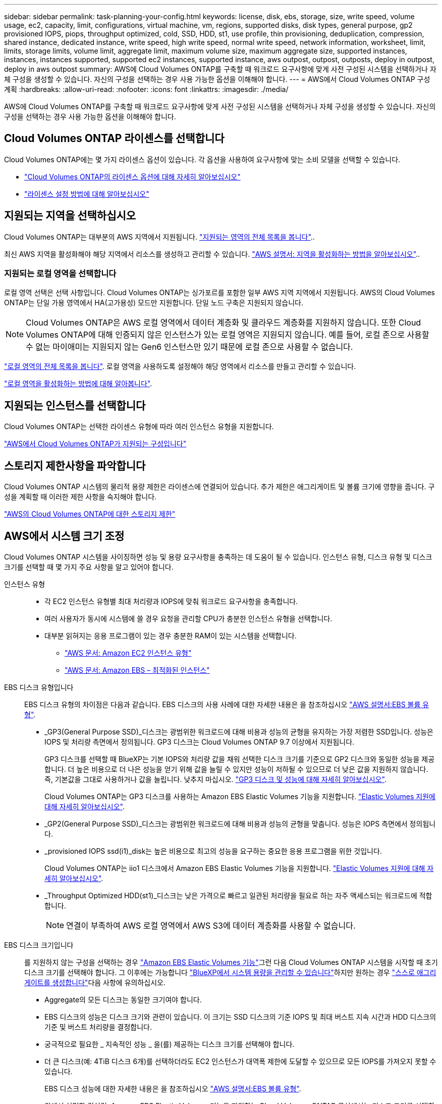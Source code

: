 ---
sidebar: sidebar 
permalink: task-planning-your-config.html 
keywords: license, disk, ebs, storage, size, write speed, volume usage, ec2, capacity, limit, configurations, virtual machine, vm, regions, supported disks, disk types, general purpose, gp2 provisioned IOPS, piops, throughput optimized, cold, SSD, HDD, st1, use profile, thin provisioning, deduplication, compression, shared instance, dedicated instance, write speed, high write speed, normal write speed, network information, worksheet, limit, limits, storage limits, volume limit, aggregate limit, maximum volume size, maximum aggregate size, supported instances, instances, instances supported, supported ec2 instances, supported instance, aws outpost, outpost, outposts, deploy in outpost, deploy in aws outpost 
summary: AWS에 Cloud Volumes ONTAP를 구축할 때 워크로드 요구사항에 맞게 사전 구성된 시스템을 선택하거나 자체 구성을 생성할 수 있습니다. 자신의 구성을 선택하는 경우 사용 가능한 옵션을 이해해야 합니다. 
---
= AWS에서 Cloud Volumes ONTAP 구성 계획
:hardbreaks:
:allow-uri-read: 
:nofooter: 
:icons: font
:linkattrs: 
:imagesdir: ./media/


[role="lead"]
AWS에 Cloud Volumes ONTAP를 구축할 때 워크로드 요구사항에 맞게 사전 구성된 시스템을 선택하거나 자체 구성을 생성할 수 있습니다. 자신의 구성을 선택하는 경우 사용 가능한 옵션을 이해해야 합니다.



== Cloud Volumes ONTAP 라이센스를 선택합니다

Cloud Volumes ONTAP에는 몇 가지 라이센스 옵션이 있습니다. 각 옵션을 사용하여 요구사항에 맞는 소비 모델을 선택할 수 있습니다.

* link:concept-licensing.html["Cloud Volumes ONTAP의 라이센스 옵션에 대해 자세히 알아보십시오"]
* link:task-set-up-licensing-aws.html["라이센스 설정 방법에 대해 알아보십시오"]




== 지원되는 지역을 선택하십시오

Cloud Volumes ONTAP는 대부분의 AWS 지역에서 지원됩니다. https://bluexp.netapp.com/cloud-volumes-global-regions["지원되는 영역의 전체 목록을 봅니다"^]..

최신 AWS 지역을 활성화해야 해당 지역에서 리소스를 생성하고 관리할 수 있습니다. https://docs.aws.amazon.com/general/latest/gr/rande-manage.html["AWS 설명서: 지역을 활성화하는 방법을 알아보십시오"^]..



=== 지원되는 로컬 영역을 선택합니다

로컬 영역 선택은 선택 사항입니다. Cloud Volumes ONTAP는 싱가포르를 포함한 일부 AWS 지역 지역에서 지원됩니다. AWS의 Cloud Volumes ONTAP는 단일 가용 영역에서 HA(고가용성) 모드만 지원합니다. 단일 노드 구축은 지원되지 않습니다.


NOTE: Cloud Volumes ONTAP은 AWS 로컬 영역에서 데이터 계층화 및 클라우드 계층화를 지원하지 않습니다. 또한 Cloud Volumes ONTAP에 대해 인증되지 않은 인스턴스가 있는 로컬 영역은 지원되지 않습니다. 예를 들어, 로컬 존으로 사용할 수 없는 마이애미는 지원되지 않는 Gen6 인스턴스만 있기 때문에 로컬 존으로 사용할 수 없습니다.

link:https://aws.amazon.com/about-aws/global-infrastructure/localzones/locations/?nc=sn&loc=3["로컬 영역의 전체 목록을 봅니다"^].
로컬 영역을 사용하도록 설정해야 해당 영역에서 리소스를 만들고 관리할 수 있습니다.

link:https://aws.amazon.com/tutorials/deploying-low-latency-applications-with-aws-local-zones/["로컬 영역을 활성화하는 방법에 대해 알아봅니다"^].



== 지원되는 인스턴스를 선택합니다

Cloud Volumes ONTAP는 선택한 라이센스 유형에 따라 여러 인스턴스 유형을 지원합니다.

https://docs.netapp.com/us-en/cloud-volumes-ontap-relnotes/reference-configs-aws.html["AWS에서 Cloud Volumes ONTAP가 지원되는 구성입니다"^]



== 스토리지 제한사항을 파악합니다

Cloud Volumes ONTAP 시스템의 물리적 용량 제한은 라이센스에 연결되어 있습니다. 추가 제한은 애그리게이트 및 볼륨 크기에 영향을 줍니다. 구성을 계획할 때 이러한 제한 사항을 숙지해야 합니다.

https://docs.netapp.com/us-en/cloud-volumes-ontap-relnotes/reference-limits-aws.html["AWS의 Cloud Volumes ONTAP에 대한 스토리지 제한"^]



== AWS에서 시스템 크기 조정

Cloud Volumes ONTAP 시스템을 사이징하면 성능 및 용량 요구사항을 충족하는 데 도움이 될 수 있습니다. 인스턴스 유형, 디스크 유형 및 디스크 크기를 선택할 때 몇 가지 주요 사항을 알고 있어야 합니다.

인스턴스 유형::
+
--
* 각 EC2 인스턴스 유형별 최대 처리량과 IOPS에 맞춰 워크로드 요구사항을 충족합니다.
* 여러 사용자가 동시에 시스템에 쓸 경우 요청을 관리할 CPU가 충분한 인스턴스 유형을 선택합니다.
* 대부분 읽혀지는 응용 프로그램이 있는 경우 충분한 RAM이 있는 시스템을 선택합니다.
+
** https://aws.amazon.com/ec2/instance-types/["AWS 문서: Amazon EC2 인스턴스 유형"^]
** https://docs.aws.amazon.com/AWSEC2/latest/UserGuide/EBSOptimized.html["AWS 문서: Amazon EBS – 최적화된 인스턴스"^]




--
EBS 디스크 유형입니다:: EBS 디스크 유형의 차이점은 다음과 같습니다. EBS 디스크의 사용 사례에 대한 자세한 내용은 을 참조하십시오 http://docs.aws.amazon.com/AWSEC2/latest/UserGuide/EBSVolumeTypes.html["AWS 설명서:EBS 볼륨 유형"^].
+
--
* _GP3(General Purpose SSD)_디스크는 광범위한 워크로드에 대해 비용과 성능의 균형을 유지하는 가장 저렴한 SSD입니다. 성능은 IOPS 및 처리량 측면에서 정의됩니다. GP3 디스크는 Cloud Volumes ONTAP 9.7 이상에서 지원됩니다.
+
GP3 디스크를 선택할 때 BlueXP는 기본 IOPS와 처리량 값을 채워 선택한 디스크 크기를 기준으로 GP2 디스크와 동일한 성능을 제공합니다. 더 높은 비용으로 더 나은 성능을 얻기 위해 값을 늘릴 수 있지만 성능이 저하될 수 있으므로 더 낮은 값을 지원하지 않습니다. 즉, 기본값을 그대로 사용하거나 값을 늘립니다. 낮추지 마십시오. https://docs.aws.amazon.com/AWSEC2/latest/UserGuide/ebs-volume-types.html#gp3-ebs-volume-type["GP3 디스크 및 성능에 대해 자세히 알아보십시오"^].

+
Cloud Volumes ONTAP는 GP3 디스크를 사용하는 Amazon EBS Elastic Volumes 기능을 지원합니다. link:concept-aws-elastic-volumes.html["Elastic Volumes 지원에 대해 자세히 알아보십시오"].

* _GP2(General Purpose SSD)_디스크는 광범위한 워크로드에 대해 비용과 성능의 균형을 맞춥니다. 성능은 IOPS 측면에서 정의됩니다.
* _provisioned IOPS ssd(i1)_disk는 높은 비용으로 최고의 성능을 요구하는 중요한 응용 프로그램을 위한 것입니다.
+
Cloud Volumes ONTAP는 iio1 디스크에서 Amazon EBS Elastic Volumes 기능을 지원합니다. link:concept-aws-elastic-volumes.html["Elastic Volumes 지원에 대해 자세히 알아보십시오"].

* _Throughput Optimized HDD(st1)_디스크는 낮은 가격으로 빠르고 일관된 처리량을 필요로 하는 자주 액세스되는 워크로드에 적합합니다.
+

NOTE: 연결이 부족하여 AWS 로컬 영역에서 AWS S3에 데이터 계층화를 사용할 수 없습니다.



--
EBS 디스크 크기입니다:: 를 지원하지 않는 구성을 선택하는 경우 link:concept-aws-elastic-volumes.html["Amazon EBS Elastic Volumes 기능"]그런 다음 Cloud Volumes ONTAP 시스템을 시작할 때 초기 디스크 크기를 선택해야 합니다. 그 이후에는 가능합니다 link:concept-storage-management.html["BlueXP에서 시스템 용량을 관리할 수 있습니다"]하지만 원하는 경우 link:task-create-aggregates.html["스스로 애그리게이트를 생성합니다"]다음 사항에 유의하십시오.
+
--
* Aggregate의 모든 디스크는 동일한 크기여야 합니다.
* EBS 디스크의 성능은 디스크 크기와 관련이 있습니다. 이 크기는 SSD 디스크의 기준 IOPS 및 최대 버스트 지속 시간과 HDD 디스크의 기준 및 버스트 처리량을 결정합니다.
* 궁극적으로 필요한 _ 지속적인 성능 _ 을(를) 제공하는 디스크 크기를 선택해야 합니다.
* 더 큰 디스크(예: 4TiB 디스크 6개)를 선택하더라도 EC2 인스턴스가 대역폭 제한에 도달할 수 있으므로 모든 IOPS를 가져오지 못할 수 있습니다.
+
EBS 디스크 성능에 대한 자세한 내용은 을 참조하십시오 http://docs.aws.amazon.com/AWSEC2/latest/UserGuide/EBSVolumeTypes.html["AWS 설명서:EBS 볼륨 유형"^].

+
위에서 설명한 것처럼, Amazon EBS Elastic Volumes 기능을 지원하는 Cloud Volumes ONTAP 구성에서는 디스크 크기를 선택할 수 없습니다. link:concept-aws-elastic-volumes.html["Elastic Volumes 지원에 대해 자세히 알아보십시오"].



--




== 기본 시스템 디스크를 봅니다

BlueXP는 사용자 데이터를 위한 스토리지 외에도 Cloud Volumes ONTAP 시스템 데이터(부팅 데이터, 루트 데이터, 핵심 데이터 및 NVRAM)를 위한 클라우드 스토리지를 구입합니다. 계획을 위해 Cloud Volumes ONTAP를 배포하기 전에 이러한 세부 정보를 검토하는 것이 도움이 될 수 있습니다.

link:reference-default-configs.html#aws["AWS에서 Cloud Volumes ONTAP 시스템 데이터의 기본 디스크를 봅니다"].


TIP: 커넥터에는 시스템 디스크도 필요합니다. https://docs.netapp.com/us-en/bluexp-setup-admin/reference-connector-default-config.html["커넥터의 기본 설정에 대한 세부 정보를 봅니다"^].



== AWS 아웃포스트에 Cloud Volumes ONTAP 구축 준비

AWS 아웃포스트가 있는 경우 작업 환경 마법사에서 아웃포스트 VPC를 선택하여 해당 아웃포스트에 Cloud Volumes ONTAP를 구축할 수 있습니다. 이러한 경험은 AWS에 상주하는 다른 VPC와 동일합니다. 먼저 AWS Outpost에 Connector를 구축해야 합니다.

몇 가지 제한 사항이 있습니다.

* 현재 단일 노드 Cloud Volumes ONTAP 시스템만 지원됩니다
* Cloud Volumes ONTAP와 함께 사용할 수 있는 EC2 인스턴스는 Outpost에서 사용할 수 있는 인스턴스로 제한됩니다
* 현재 GP2(범용 SSD)만 지원됩니다




== 네트워킹 정보를 수집합니다

AWS에서 Cloud Volumes ONTAP를 시작할 때 VPC 네트워크에 대한 세부 정보를 지정해야 합니다. 워크시트를 사용하여 관리자로부터 정보를 수집할 수 있습니다.



=== 단일 노드 또는 HA 2노드 AZ

[cols="30,70"]
|===
| 확인하십시오 | 귀사의 가치 


| 지역 |  


| VPC |  


| 서브넷 |  


| 보안 그룹(자체 보안 그룹 사용 시) |  
|===


=== 여러 대의 AZs에서 HA 쌍

[cols="30,70"]
|===
| 확인하십시오 | 귀사의 가치 


| 지역 |  


| VPC |  


| 보안 그룹(자체 보안 그룹 사용 시) |  


| 노드 1 가용성 영역 |  


| 노드 1 서브넷 |  


| 노드 2 가용성 영역 |  


| 노드 2 서브넷 |  


| 중재자 가용성 영역 |  


| 중재자 서브넷 |  


| 중재자를 위한 키 쌍입니다 |  


| 클러스터 관리 포트의 부동 IP 주소입니다 |  


| 노드 1의 데이터에 대한 유동 IP 주소입니다 |  


| 노드 2의 데이터에 대한 유동 IP 주소입니다 |  


| 부동 IP 주소에 대한 라우팅 테이블 |  
|===


== 쓰기 속도를 선택합니다

BlueXP에서는 Cloud Volumes ONTAP에 대한 쓰기 속도 설정을 선택할 수 있습니다. 쓰기 속도를 선택하기 전에 고속 쓰기 속도를 사용할 때 정상 및 높음 설정의 차이점과 위험 및 권장 사항을 이해해야 합니다. link:concept-write-speed.html["쓰기 속도에 대해 자세히 알아보십시오"].



== 볼륨 사용 프로필을 선택합니다

ONTAP에는 필요한 총 스토리지 양을 줄일 수 있는 몇 가지 스토리지 효율성 기능이 포함되어 있습니다. BlueXP에서 볼륨을 생성할 때 이러한 기능을 활성화하는 프로필이나 해당 기능을 비활성화하는 프로필을 선택할 수 있습니다. 사용할 프로파일을 결정하는 데 도움이 되도록 이러한 기능에 대해 자세히 알아 두어야 합니다.

NetApp 스토리지 효율성 기능은 다음과 같은 이점을 제공합니다.

씬 프로비저닝:: 에서는 실제 스토리지 풀에 있는 것보다 더 많은 논리적 스토리지를 호스트 또는 사용자에게 제공합니다. 스토리지 공간을 사전에 할당하는 대신 데이터가 기록될 때 스토리지 공간을 각 볼륨에 동적으로 할당합니다.
중복 제거:: 동일한 데이터 블록을 찾아 단일 공유 블록에 대한 참조로 대체하여 효율성을 향상시킵니다. 이 기술은 동일한 볼륨에 상주하는 중복된 데이터 블록을 제거하여 스토리지 용량 요구 사항을 줄여줍니다.
압축:: 1차, 2차 및 아카이브 스토리지의 볼륨 내에서 데이터를 압축하여 데이터를 저장하는 데 필요한 물리적 용량을 줄입니다.

